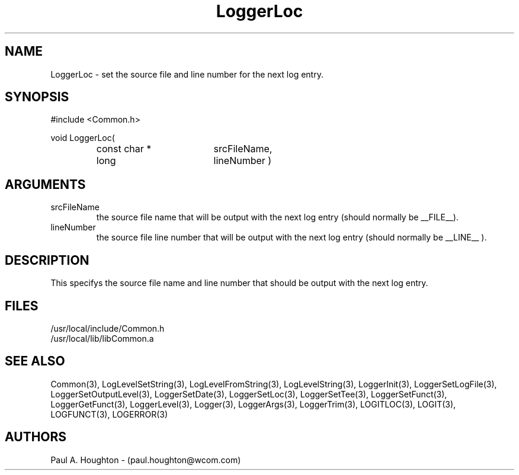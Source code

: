 .\"
.\" File:      LoggerLoc.3
.\" Project:   Common
.\" Desc:        
.\"
.\"     Man page for LoggerLoc
.\"
.\" Author:      Paul A. Houghton - (paul.houghton@wcom.com)
.\" Created:     06/21/94
.\"
.\" Revision History: (See end of file for Revision Log)
.\"
.\"  Last Mod By:    $Author$
.\"  Last Mod:       $Date$
.\"  Version:        $Revision$
.\"
.\" $Id$
.\"
.TH LoggerLoc 3  "05/05/97 04:22 (Common)"
.SH NAME
LoggerLoc \- set the source file and line number for the next log entry.
.SH SYNOPSIS
#include <Common.h>
.LP
void LoggerLoc(
.PD 0
.RS
.TP 18
const char *
srcFileName,
.TP 18
long
lineNumber )
.RE
.PD
.SH ARGUMENTS
.TP
srcFileName
the source file name that will be output with the next log entry
(should normally be __FILE__).
.TP
lineNumber
the source file line number that will be output with the next log
entry (should normally be __LINE__ ).
.SH DESCRIPTION
This specifys the source file name and line number that should be
output with the next log entry.
.SH FILES
.PD 0
/usr/local/include/Common.h
.LP
/usr/local/lib/libCommon.a
.PD
.SH "SEE ALSO"
Common(3), LogLevelSetString(3), LogLevelFromString(3), LogLevelString(3),
LoggerInit(3), LoggerSetLogFile(3), LoggerSetOutputLevel(3),
LoggerSetDate(3), LoggerSetLoc(3), LoggerSetTee(3),
LoggerSetFunct(3), LoggerGetFunct(3), LoggerLevel(3), Logger(3),
LoggerArgs(3), LoggerTrim(3),
LOGITLOC(3), LOGIT(3), LOGFUNCT(3), LOGERROR(3) 
.SH AUTHORS
Paul A. Houghton - (paul.houghton@wcom.com)

.\"
.\" Revision Log:
.\"
.\" $Log$
.\" Revision 2.0  1995/10/28 17:34:48  houghton
.\" Move to Version 2.0
.\"
.\" Revision 1.1  1994/07/05  21:38:10  houghton
.\" Updated man pages for all libCommon functions.
.\"
.\"
